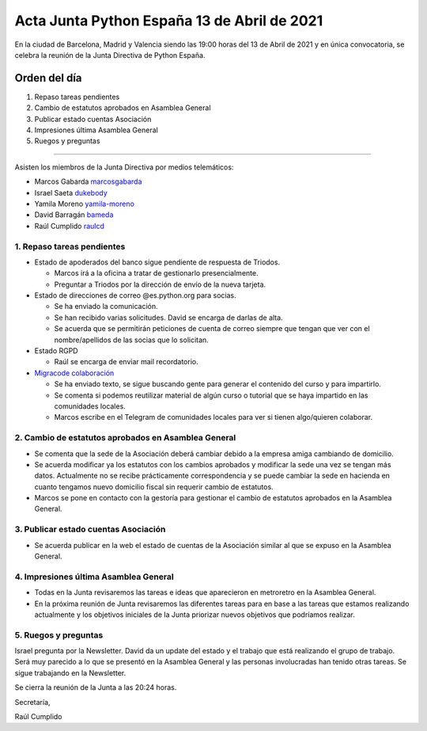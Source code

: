 Acta Junta Python España 13 de Abril de 2021
============================================

En la ciudad de Barcelona, Madrid y Valencia siendo las 19:00 horas del 13 de Abril de 2021
y en única convocatoria, se celebra la reunión de la Junta Directiva de Python España.

Orden del día
~~~~~~~~~~~~~

1. Repaso tareas pendientes
2. Cambio de estatutos aprobados en Asamblea General
3. Publicar estado cuentas Asociación
4. Impresiones última Asamblea General
5. Ruegos y preguntas

-------------------------------------------

Asisten los miembros de la Junta Directiva por medios telemáticos:

- Marcos Gabarda marcosgabarda_
- Israel Saeta dukebody_
- Yamila Moreno yamila-moreno_
- David Barragán bameda_
- Raúl Cumplido raulcd_


1. Repaso tareas pendientes
^^^^^^^^^^^^^^^^^^^^^^^^^^^

- Estado de apoderados del banco sigue pendiente de respuesta de Triodos.

  - Marcos irá a la oficina a tratar de gestionarlo presencialmente.

  - Preguntar a Triodos por la dirección de envío de la nueva tarjeta.

- Estado de direcciones de correo @es.python.org para socias.

  - Se ha enviado la comunicación.

  - Se han recibido varias solicitudes. David se encarga de darlas de alta.

  - Se acuerda que se permitirán peticiones de cuenta de correo siempre que tengan que ver con el nombre/apellidos de las socias que lo solicitan.

- Estado RGPD

  - Raúl se encarga de enviar mail recordatorio.

- `Migracode colaboración <https://comunidad.es.python.org/t/colaboracion-con-migracode-para-workshop-de-introduccion-a-python/520/5>`_

  - Se ha enviado texto, se sigue buscando gente para generar el contenido del curso y para impartirlo.

  - Se comenta si podemos reutilizar material de algún curso o tutorial que se haya impartido en las comunidades locales.
  
  - Marcos escribe en el Telegram de comunidades locales para ver si tienen algo/quieren colaborar.


2. Cambio de estatutos aprobados en Asamblea General
^^^^^^^^^^^^^^^^^^^^^^^^^^^^^^^^^^^^^^^^^^^^^^^^^^^^

- Se comenta que la sede de la Asociación deberá cambiar debido a la empresa amiga cambiando de domicilio.

- Se acuerda modificar ya los estatutos con los cambios aprobados y modificar la sede una vez se tengan más datos. Actualmente no se recibe prácticamente correspondencia y se puede cambiar la sede en hacienda en cuanto tengamos nuevo domicilio fiscal sin requerir cambio de estatutos.

- Marcos se pone en contacto con la gestoría para gestionar el cambio de estatutos aprobados en la Asamblea General.

3. Publicar estado cuentas Asociación
^^^^^^^^^^^^^^^^^^^^^^^^^^^^^^^^^^^^^

- Se acuerda publicar en la web el estado de cuentas de la Asociación similar al que se expuso en la Asamblea General.

4. Impresiones última Asamblea General
^^^^^^^^^^^^^^^^^^^^^^^^^^^^^^^^^^^^^^

- Todas en la Junta revisaremos las tareas e ideas que aparecieron en metroretro en la Asamblea General.

- En la próxima reunión de Junta revisaremos las diferentes tareas para en base a las tareas que estamos realizando actualmente y los objetivos iniciales de la Junta priorizar nuevos objetivos que podríamos realizar.


5. Ruegos y preguntas
^^^^^^^^^^^^^^^^^^^^^

Israel pregunta por la Newsletter. David da un update del estado y el trabajo que está realizando el grupo de trabajo. Será muy parecido a lo que se presentó en la Asamblea General y las personas involucradas han tenido otras tareas. Se sigue trabajando en la Newsletter.

Se cierra la reunión de la Junta a las 20:24 horas.

Secretaría,

Raúl Cumplido

.. _XaviTorello: https://github.com/XaviTorello
.. _marcosgabarda: https://github.com/marcosgabarda
.. _raulcd: https://github.com/raulcd
.. _dukebody: https://github.com/dukebody
.. _yamila-moreno: https://github.com/yamila-moreno
.. _bameda: https://github.com/bameda)
.. _atugores: https://github.com/atugores)
